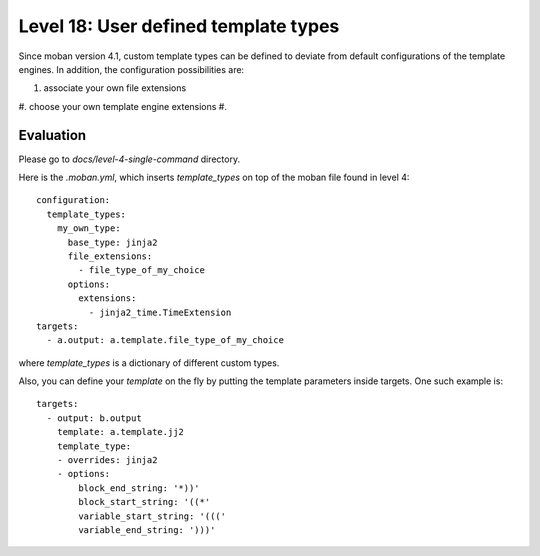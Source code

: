 Level 18: User defined template types
================================================================================

Since moban version 4.1, custom template types can be defined to deviate from
default configurations of the template engines. In addition, the configuration
possibilities are:

#. associate your own file extensions
#. choose your own template engine extensions
#. 


Evaluation
--------------------------------------------------------------------------------

Please go to `docs/level-4-single-command` directory.


Here is the `.moban.yml`, which inserts `template_types` on top of the moban
file found in level 4::

    configuration:
      template_types:
        my_own_type:
          base_type: jinja2
          file_extensions:
            - file_type_of_my_choice
          options:
            extensions:
              - jinja2_time.TimeExtension
    targets:
      - a.output: a.template.file_type_of_my_choice


where `template_types` is a dictionary of different custom types.

Also, you can define your `template` on the fly by putting the template
parameters inside targets. One such example is::

    targets:
      - output: b.output
        template: a.template.jj2
        template_type:
        - overrides: jinja2
        - options:
            block_end_string: '*))'
            block_start_string: '((*'
            variable_start_string: '((('
            variable_end_string: ')))'
